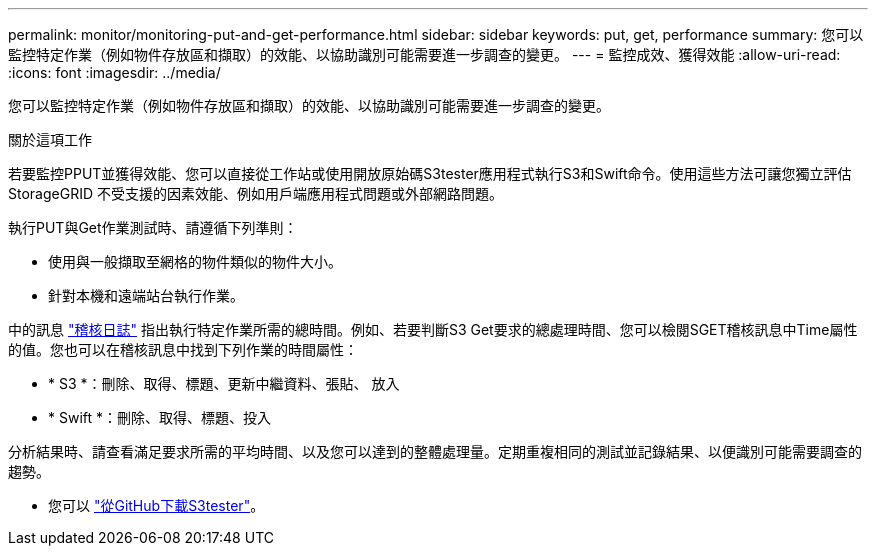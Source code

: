 ---
permalink: monitor/monitoring-put-and-get-performance.html 
sidebar: sidebar 
keywords: put, get, performance 
summary: 您可以監控特定作業（例如物件存放區和擷取）的效能、以協助識別可能需要進一步調查的變更。 
---
= 監控成效、獲得效能
:allow-uri-read: 
:icons: font
:imagesdir: ../media/


[role="lead"]
您可以監控特定作業（例如物件存放區和擷取）的效能、以協助識別可能需要進一步調查的變更。

.關於這項工作
若要監控PPUT並獲得效能、您可以直接從工作站或使用開放原始碼S3tester應用程式執行S3和Swift命令。使用這些方法可讓您獨立評估StorageGRID 不受支援的因素效能、例如用戶端應用程式問題或外部網路問題。

執行PUT與Get作業測試時、請遵循下列準則：

* 使用與一般擷取至網格的物件類似的物件大小。
* 針對本機和遠端站台執行作業。


中的訊息 link:../audit/index.html["稽核日誌"] 指出執行特定作業所需的總時間。例如、若要判斷S3 Get要求的總處理時間、您可以檢閱SGET稽核訊息中Time屬性的值。您也可以在稽核訊息中找到下列作業的時間屬性：

* * S3 *：刪除、取得、標題、更新中繼資料、張貼、 放入
* * Swift *：刪除、取得、標題、投入


分析結果時、請查看滿足要求所需的平均時間、以及您可以達到的整體處理量。定期重複相同的測試並記錄結果、以便識別可能需要調查的趨勢。

* 您可以 https://github.com/s3tester["從GitHub下載S3tester"^]。

